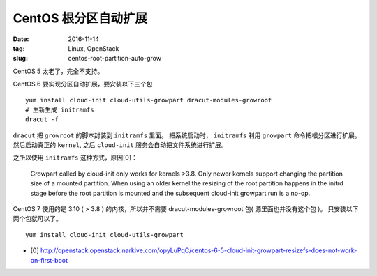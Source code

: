 CentOS 根分区自动扩展
=====================

:date: 2016-11-14
:tag: Linux, OpenStack
:slug: centos-root-partition-auto-grow

CentOS 5 太老了，完全不支持。

CentOS 6 要实现分区自动扩展，要安装以下三个包

::

    yum install cloud-init cloud-utils-growpart dracut-modules-growroot
    # 生新生成 initramfs
    dracut -f

``dracut`` 把 ``growroot`` 的脚本封装到 ``initramfs`` 里面。 把系统启动时，
``initramfs`` 利用 ``growpart`` 命令把根分区进行扩展。然后启动真正的
``kernel``, 之后 ``cloud-init`` 服务会自动把文件系统进行扩展。

之所以使用 ``initramfs`` 这种方式，原因[0]：

    Growpart called by cloud-init only works for kernels >3.8. Only newer
    kernels support changing the partition size of a mounted partition. When
    using an older kernel the resizing of the root partition happens in the
    initrd stage before the root partition is mounted and the subsequent
    cloud-init growpart run is a no-op.

CentOS 7 使用的是 3.10 ( > 3.8 ) 的内核，所以并不需要 dracut-modules-growroot
包( 源里面也并没有这个包 )。 只安装以下两个包就可以了。

::

    yum install cloud-init cloud-utils-growpart

* [0] http://openstack.openstack.narkive.com/opyLuPqC/centos-6-5-cloud-init-growpart-resizefs-does-not-work-on-first-boot

